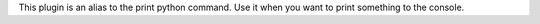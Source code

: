 
This plugin is an alias to the print python command. Use it when you want to
print something to the console.

